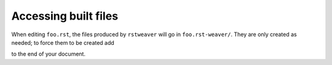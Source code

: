 
Accessing built files
=====================

When editing ``foo.rst``, the files produced by ``rstweaver`` will go in ``foo.rst-weaver/``.
They are only created as needed; to force them to be created add

.. weaver:: new noeval join

    .. write-all::

to the end of your document.

